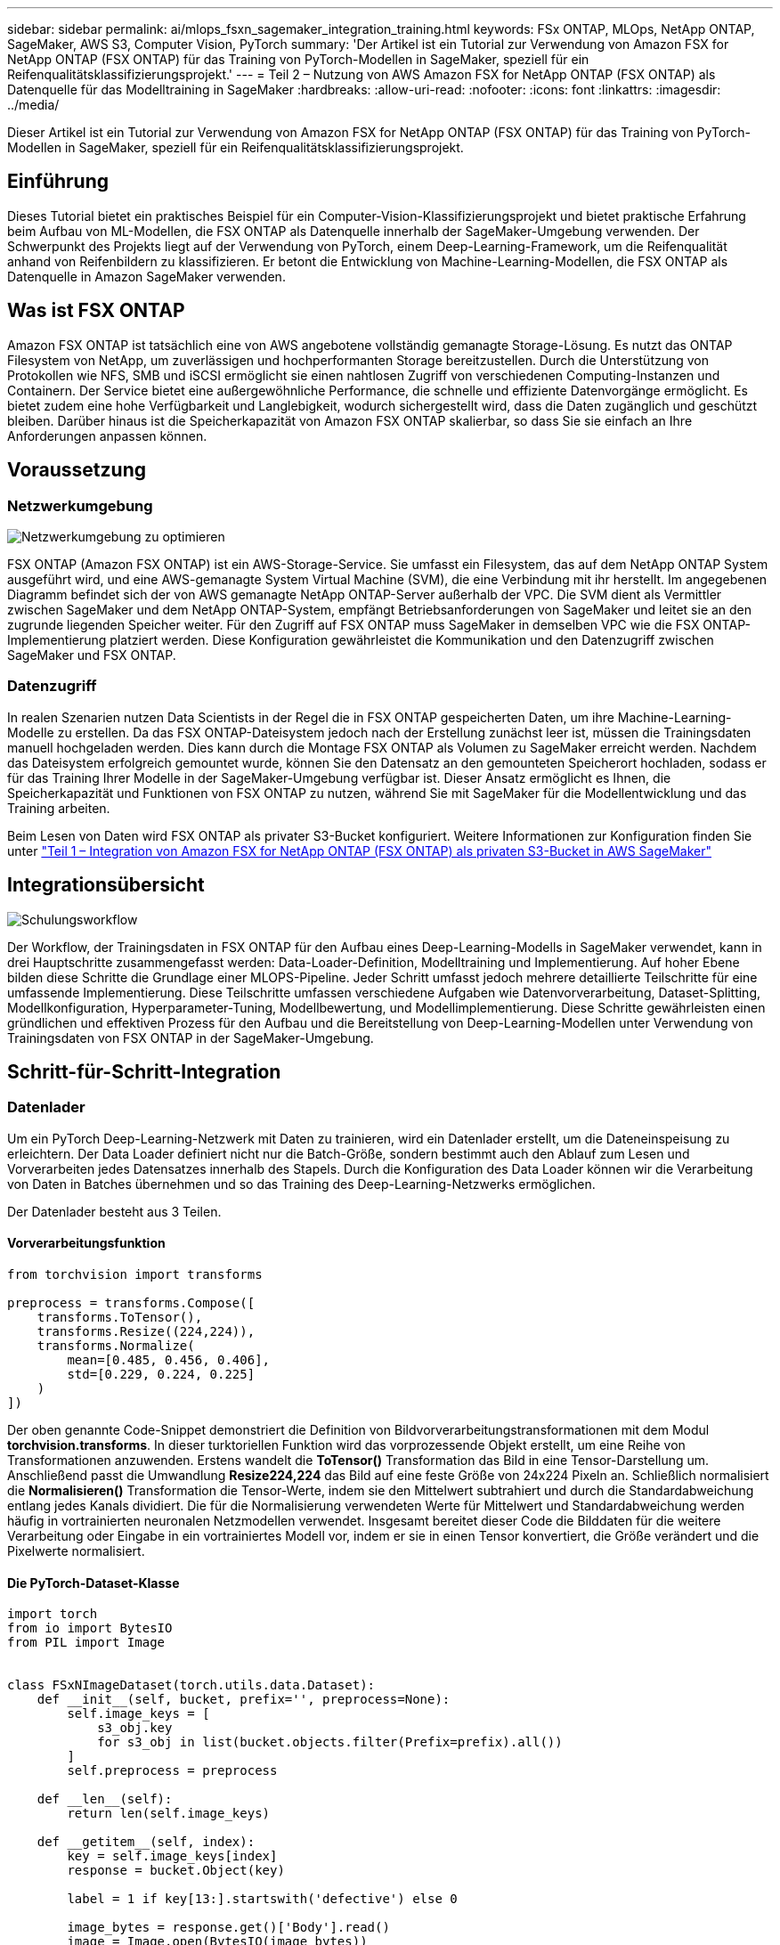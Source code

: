 ---
sidebar: sidebar 
permalink: ai/mlops_fsxn_sagemaker_integration_training.html 
keywords: FSx ONTAP, MLOps, NetApp ONTAP, SageMaker, AWS S3, Computer Vision, PyTorch 
summary: 'Der Artikel ist ein Tutorial zur Verwendung von Amazon FSX for NetApp ONTAP (FSX ONTAP) für das Training von PyTorch-Modellen in SageMaker, speziell für ein Reifenqualitätsklassifizierungsprojekt.' 
---
= Teil 2 – Nutzung von AWS Amazon FSX for NetApp ONTAP (FSX ONTAP) als Datenquelle für das Modelltraining in SageMaker
:hardbreaks:
:allow-uri-read: 
:nofooter: 
:icons: font
:linkattrs: 
:imagesdir: ../media/


[role="lead"]
Dieser Artikel ist ein Tutorial zur Verwendung von Amazon FSX for NetApp ONTAP (FSX ONTAP) für das Training von PyTorch-Modellen in SageMaker, speziell für ein Reifenqualitätsklassifizierungsprojekt.



== Einführung

Dieses Tutorial bietet ein praktisches Beispiel für ein Computer-Vision-Klassifizierungsprojekt und bietet praktische Erfahrung beim Aufbau von ML-Modellen, die FSX ONTAP als Datenquelle innerhalb der SageMaker-Umgebung verwenden. Der Schwerpunkt des Projekts liegt auf der Verwendung von PyTorch, einem Deep-Learning-Framework, um die Reifenqualität anhand von Reifenbildern zu klassifizieren. Er betont die Entwicklung von Machine-Learning-Modellen, die FSX ONTAP als Datenquelle in Amazon SageMaker verwenden.



== Was ist FSX ONTAP

Amazon FSX ONTAP ist tatsächlich eine von AWS angebotene vollständig gemanagte Storage-Lösung. Es nutzt das ONTAP Filesystem von NetApp, um zuverlässigen und hochperformanten Storage bereitzustellen. Durch die Unterstützung von Protokollen wie NFS, SMB und iSCSI ermöglicht sie einen nahtlosen Zugriff von verschiedenen Computing-Instanzen und Containern. Der Service bietet eine außergewöhnliche Performance, die schnelle und effiziente Datenvorgänge ermöglicht. Es bietet zudem eine hohe Verfügbarkeit und Langlebigkeit, wodurch sichergestellt wird, dass die Daten zugänglich und geschützt bleiben. Darüber hinaus ist die Speicherkapazität von Amazon FSX ONTAP skalierbar, so dass Sie sie einfach an Ihre Anforderungen anpassen können.



== Voraussetzung



=== Netzwerkumgebung

image:mlops_fsxn_sagemaker_integration_training_0.png["Netzwerkumgebung zu optimieren"]

FSX ONTAP (Amazon FSX ONTAP) ist ein AWS-Storage-Service. Sie umfasst ein Filesystem, das auf dem NetApp ONTAP System ausgeführt wird, und eine AWS-gemanagte System Virtual Machine (SVM), die eine Verbindung mit ihr herstellt. Im angegebenen Diagramm befindet sich der von AWS gemanagte NetApp ONTAP-Server außerhalb der VPC. Die SVM dient als Vermittler zwischen SageMaker und dem NetApp ONTAP-System, empfängt Betriebsanforderungen von SageMaker und leitet sie an den zugrunde liegenden Speicher weiter. Für den Zugriff auf FSX ONTAP muss SageMaker in demselben VPC wie die FSX ONTAP-Implementierung platziert werden. Diese Konfiguration gewährleistet die Kommunikation und den Datenzugriff zwischen SageMaker und FSX ONTAP.



=== Datenzugriff

In realen Szenarien nutzen Data Scientists in der Regel die in FSX ONTAP gespeicherten Daten, um ihre Machine-Learning-Modelle zu erstellen. Da das FSX ONTAP-Dateisystem jedoch nach der Erstellung zunächst leer ist, müssen die Trainingsdaten manuell hochgeladen werden. Dies kann durch die Montage FSX ONTAP als Volumen zu SageMaker erreicht werden. Nachdem das Dateisystem erfolgreich gemountet wurde, können Sie den Datensatz an den gemounteten Speicherort hochladen, sodass er für das Training Ihrer Modelle in der SageMaker-Umgebung verfügbar ist. Dieser Ansatz ermöglicht es Ihnen, die Speicherkapazität und Funktionen von FSX ONTAP zu nutzen, während Sie mit SageMaker für die Modellentwicklung und das Training arbeiten.

Beim Lesen von Daten wird FSX ONTAP als privater S3-Bucket konfiguriert. Weitere Informationen zur Konfiguration finden Sie unter link:./mlops_fsxn_s3_integration.html["Teil 1 – Integration von Amazon FSX for NetApp ONTAP (FSX ONTAP) als privaten S3-Bucket in AWS SageMaker"]



== Integrationsübersicht

image:mlops_fsxn_sagemaker_integration_training_1.png["Schulungsworkflow"]

Der Workflow, der Trainingsdaten in FSX ONTAP für den Aufbau eines Deep-Learning-Modells in SageMaker verwendet, kann in drei Hauptschritte zusammengefasst werden: Data-Loader-Definition, Modelltraining und Implementierung. Auf hoher Ebene bilden diese Schritte die Grundlage einer MLOPS-Pipeline. Jeder Schritt umfasst jedoch mehrere detaillierte Teilschritte für eine umfassende Implementierung. Diese Teilschritte umfassen verschiedene Aufgaben wie Datenvorverarbeitung, Dataset-Splitting, Modellkonfiguration, Hyperparameter-Tuning, Modellbewertung, und Modellimplementierung. Diese Schritte gewährleisten einen gründlichen und effektiven Prozess für den Aufbau und die Bereitstellung von Deep-Learning-Modellen unter Verwendung von Trainingsdaten von FSX ONTAP in der SageMaker-Umgebung.



== Schritt-für-Schritt-Integration



=== Datenlader

Um ein PyTorch Deep-Learning-Netzwerk mit Daten zu trainieren, wird ein Datenlader erstellt, um die Dateneinspeisung zu erleichtern. Der Data Loader definiert nicht nur die Batch-Größe, sondern bestimmt auch den Ablauf zum Lesen und Vorverarbeiten jedes Datensatzes innerhalb des Stapels. Durch die Konfiguration des Data Loader können wir die Verarbeitung von Daten in Batches übernehmen und so das Training des Deep-Learning-Netzwerks ermöglichen.

Der Datenlader besteht aus 3 Teilen.



==== Vorverarbeitungsfunktion

[source, python]
----
from torchvision import transforms

preprocess = transforms.Compose([
    transforms.ToTensor(),
    transforms.Resize((224,224)),
    transforms.Normalize(
        mean=[0.485, 0.456, 0.406],
        std=[0.229, 0.224, 0.225]
    )
])
----
Der oben genannte Code-Snippet demonstriert die Definition von Bildvorverarbeitungstransformationen mit dem Modul *torchvision.transforms*. In dieser turktoriellen Funktion wird das vorprozessende Objekt erstellt, um eine Reihe von Transformationen anzuwenden. Erstens wandelt die *ToTensor()* Transformation das Bild in eine Tensor-Darstellung um. Anschließend passt die Umwandlung *Resize((224,224))* das Bild auf eine feste Größe von 24x224 Pixeln an. Schließlich normalisiert die *Normalisieren()* Transformation die Tensor-Werte, indem sie den Mittelwert subtrahiert und durch die Standardabweichung entlang jedes Kanals dividiert. Die für die Normalisierung verwendeten Werte für Mittelwert und Standardabweichung werden häufig in vortrainierten neuronalen Netzmodellen verwendet. Insgesamt bereitet dieser Code die Bilddaten für die weitere Verarbeitung oder Eingabe in ein vortrainiertes Modell vor, indem er sie in einen Tensor konvertiert, die Größe verändert und die Pixelwerte normalisiert.



==== Die PyTorch-Dataset-Klasse

[source, python]
----
import torch
from io import BytesIO
from PIL import Image


class FSxNImageDataset(torch.utils.data.Dataset):
    def __init__(self, bucket, prefix='', preprocess=None):
        self.image_keys = [
            s3_obj.key
            for s3_obj in list(bucket.objects.filter(Prefix=prefix).all())
        ]
        self.preprocess = preprocess

    def __len__(self):
        return len(self.image_keys)

    def __getitem__(self, index):
        key = self.image_keys[index]
        response = bucket.Object(key)

        label = 1 if key[13:].startswith('defective') else 0

        image_bytes = response.get()['Body'].read()
        image = Image.open(BytesIO(image_bytes))
        if image.mode == 'L':
            image = image.convert('RGB')

        if self.preprocess is not None:
            image = self.preprocess(image)
        return image, label
----
Diese Klasse bietet Funktionen zum Abrufen der Gesamtzahl der Datensätze im Datensatz und definiert die Methode zum Lesen von Daten für jeden Datensatz. Innerhalb der Funktion *__getitem__* verwendet der Code das Bucket-Objekt boto3 S3, um die Binärdaten aus FSX ONTAP abzurufen. Der Code-Stil für den Zugriff auf Daten aus FSX ONTAP ähnelt dem Lesen von Daten aus Amazon S3. Die nachfolgende Erklärung geht auf den Erstellungsprozess des privaten S3-Objekts *bucket* ein.



==== FSX ONTAP als privates S3-Repository

[source, python]
----
seed = 77                                                   # Random seed
bucket_name = '<Your ONTAP bucket name>'                    # The bucket name in ONTAP
aws_access_key_id = '<Your ONTAP bucket key id>'            # Please get this credential from ONTAP
aws_secret_access_key = '<Your ONTAP bucket access key>'    # Please get this credential from ONTAP
fsx_endpoint_ip = '<Your FSx ONTAP IP address>'                  # Please get this IP address from FSXN
----
[source, python]
----
import boto3

# Get session info
region_name = boto3.session.Session().region_name

# Initialize Fsxn S3 bucket object
# --- Start integrating SageMaker with FSXN ---
# This is the only code change we need to incorporate SageMaker with FSXN
s3_client: boto3.client = boto3.resource(
    's3',
    region_name=region_name,
    aws_access_key_id=aws_access_key_id,
    aws_secret_access_key=aws_secret_access_key,
    use_ssl=False,
    endpoint_url=f'http://{fsx_endpoint_ip}',
    config=boto3.session.Config(
        signature_version='s3v4',
        s3={'addressing_style': 'path'}
    )
)
# s3_client = boto3.resource('s3')
bucket = s3_client.Bucket(bucket_name)
# --- End integrating SageMaker with FSXN ---
----
Um Daten aus FSX ONTAP in SageMaker zu lesen, wird ein Handler erstellt, der auf den FSX ONTAP-Storage mit dem S3-Protokoll verweist. Dadurch kann FSX ONTAP als privater S3-Bucket behandelt werden. Die Handler-Konfiguration umfasst die Angabe der IP-Adresse der FSX ONTAP SVM, des Bucket-Namens und der erforderlichen Anmeldedaten. Eine umfassende Erklärung zum Erhalt dieser Konfigurationselemente finden Sie im Dokument unter link:mlops_fsxn_s3_integration.html["Teil 1 – Integration von Amazon FSX for NetApp ONTAP (FSX ONTAP) als privaten S3-Bucket in AWS SageMaker"].

In dem oben genannten Beispiel wird das Bucket-Objekt verwendet, um das PyTorch-Datensatzobjekt zu instanziieren. Das Datensatzobjekt wird im nachfolgenden Abschnitt näher erläutert.



==== Der PyTorch Data Loader

[source, python]
----
from torch.utils.data import DataLoader
torch.manual_seed(seed)

# 1. Hyperparameters
batch_size = 64

# 2. Preparing for the dataset
dataset = FSxNImageDataset(bucket, 'dataset/tyre', preprocess=preprocess)

train, test = torch.utils.data.random_split(dataset, [1500, 356])

data_loader = DataLoader(dataset, batch_size=batch_size, shuffle=True)
----
Im angegebenen Beispiel wird eine Batch-Größe von 64 angegeben, was darauf hinweist, dass jeder Batch 64 Datensätze enthält. Durch die Kombination der PyTorch *Datensatz* Klasse, der Vorverarbeitungsfunktion und der Training Batch Größe erhalten wir den Data Loader für das Training. Dieser Daten-Loader erleichtert den Prozess, den Datensatz während der Trainingsphase in Batches zu durchlaufen.



=== Modelltraining

[source, python]
----
from torch import nn


class TyreQualityClassifier(nn.Module):
    def __init__(self):
        super().__init__()
        self.model = nn.Sequential(
            nn.Conv2d(3,32,(3,3)),
            nn.ReLU(),
            nn.Conv2d(32,32,(3,3)),
            nn.ReLU(),
            nn.Conv2d(32,64,(3,3)),
            nn.ReLU(),
            nn.Flatten(),
            nn.Linear(64*(224-6)*(224-6),2)
        )
    def forward(self, x):
        return self.model(x)
----
[source, python]
----
import datetime

num_epochs = 2
device = torch.device('cuda' if torch.cuda.is_available() else 'cpu')

model = TyreQualityClassifier()
fn_loss = torch.nn.CrossEntropyLoss()
optimizer = torch.optim.Adam(model.parameters(), lr=1e-3)


model.to(device)
for epoch in range(num_epochs):
    for idx, (X, y) in enumerate(data_loader):
        X = X.to(device)
        y = y.to(device)

        y_hat = model(X)

        loss = fn_loss(y_hat, y)
        optimizer.zero_grad()
        loss.backward()
        optimizer.step()
        current_time = datetime.datetime.now().strftime("%Y-%m-%d %H:%M:%S")
        print(f"Current Time: {current_time} - Epoch [{epoch+1}/{num_epochs}]- Batch [{idx + 1}] - Loss: {loss}", end='\r')
----
Dieser Code implementiert einen standardmäßigen PyTorch-Trainingsprozess. Es definiert ein neuronales Netzmodell mit dem Namen *TireQualityClassifier*, das konvolutionelle Schichten und eine lineare Schicht verwendet, um die Reifenqualität zu klassifizieren. Die Trainingsschleife iteriert Daten-Batches, berechnet den Verlust und aktualisiert die Parameter des Modells mittels Rückverbreitung und Optimierung. Außerdem werden die aktuelle Zeit, die aktuelle Epoche, der Stapel und der Verlust für Überwachungszwecke gedruckt.



=== Modellbereitstellung



==== Einsatz

[source, python]
----
import io
import os
import tarfile
import sagemaker

# 1. Save the PyTorch model to memory
buffer_model = io.BytesIO()
traced_model = torch.jit.script(model)
torch.jit.save(traced_model, buffer_model)

# 2. Upload to AWS S3
sagemaker_session = sagemaker.Session()
bucket_name_default = sagemaker_session.default_bucket()
model_name = f'tyre_quality_classifier.pth'

# 2.1. Zip PyTorch model into tar.gz file
buffer_zip = io.BytesIO()
with tarfile.open(fileobj=buffer_zip, mode="w:gz") as tar:
    # Add PyTorch pt file
    file_name = os.path.basename(model_name)
    file_name_with_extension = os.path.split(file_name)[-1]
    tarinfo = tarfile.TarInfo(file_name_with_extension)
    tarinfo.size = len(buffer_model.getbuffer())
    buffer_model.seek(0)
    tar.addfile(tarinfo, buffer_model)

# 2.2. Upload the tar.gz file to S3 bucket
buffer_zip.seek(0)
boto3.resource('s3') \
    .Bucket(bucket_name_default) \
    .Object(f'pytorch/{model_name}.tar.gz') \
    .put(Body=buffer_zip.getvalue())
----
Der Code speichert das PyTorch-Modell in *Amazon S3*, da SageMaker das Modell für die Bereitstellung in S3 speichern muss. Durch das Hochladen des Modells auf *Amazon S3* wird es für SageMaker zugänglich, was die Bereitstellung und Inferenz auf dem bereitgestellten Modell ermöglicht.

[source, python]
----
import time
from sagemaker.pytorch import PyTorchModel
from sagemaker.predictor import Predictor
from sagemaker.serializers import IdentitySerializer
from sagemaker.deserializers import JSONDeserializer


class TyreQualitySerializer(IdentitySerializer):
    CONTENT_TYPE = 'application/x-torch'

    def serialize(self, data):
        transformed_image = preprocess(data)
        tensor_image = torch.Tensor(transformed_image)

        serialized_data = io.BytesIO()
        torch.save(tensor_image, serialized_data)
        serialized_data.seek(0)
        serialized_data = serialized_data.read()

        return serialized_data


class TyreQualityPredictor(Predictor):
    def __init__(self, endpoint_name, sagemaker_session):
        super().__init__(
            endpoint_name,
            sagemaker_session=sagemaker_session,
            serializer=TyreQualitySerializer(),
            deserializer=JSONDeserializer(),
        )

sagemaker_model = PyTorchModel(
    model_data=f's3://{bucket_name_default}/pytorch/{model_name}.tar.gz',
    role=sagemaker.get_execution_role(),
    framework_version='2.0.1',
    py_version='py310',
    predictor_cls=TyreQualityPredictor,
    entry_point='inference.py',
    source_dir='code',
)

timestamp = int(time.time())
pytorch_endpoint_name = '{}-{}-{}'.format('tyre-quality-classifier', 'pt', timestamp)
sagemaker_predictor = sagemaker_model.deploy(
    initial_instance_count=1,
    instance_type='ml.p3.2xlarge',
    endpoint_name=pytorch_endpoint_name
)
----
Dieser Code erleichtert die Bereitstellung eines PyTorch-Modells auf SageMaker. Es definiert einen benutzerdefinierten Serialisator, *TyreQualitySerializer*, der Eingabedaten als PyTorch-Tensor vorverarbeitet und serialisiert. Die Klasse *TireQualityPredictor* ist ein benutzerdefinierter Prädiktor, der den definierten Serialisator und einen *JSONDeserializer* verwendet. Der Code erstellt außerdem ein *PyTorchModel*-Objekt, um den S3-Standort des Modells, die IAM-Rolle, die Framework-Version und den Eintrittspunkt für die Inferenz festzulegen. Der Code generiert einen Zeitstempel und erstellt einen Endpunktnamen basierend auf dem Modell und dem Zeitstempel. Schließlich wird das Modell mithilfe der Bereitstellungsmethode bereitgestellt, wobei die Anzahl der Instanzen, der Instanztyp und der Name des generierten Endpunkts angegeben werden. Dadurch kann das PyTorch-Modell auf SageMaker bereitgestellt und für Inferenz zugänglich sein.



==== Inferenz

[source, python]
----
image_object = list(bucket.objects.filter('dataset/tyre'))[0].get()
image_bytes = image_object['Body'].read()

with Image.open(with Image.open(BytesIO(image_bytes)) as image:
    predicted_classes = sagemaker_predictor.predict(image)

    print(predicted_classes)
----
Dies ist das Beispiel für die Verwendung des implementierten Endpunkts zur Inferenz.
